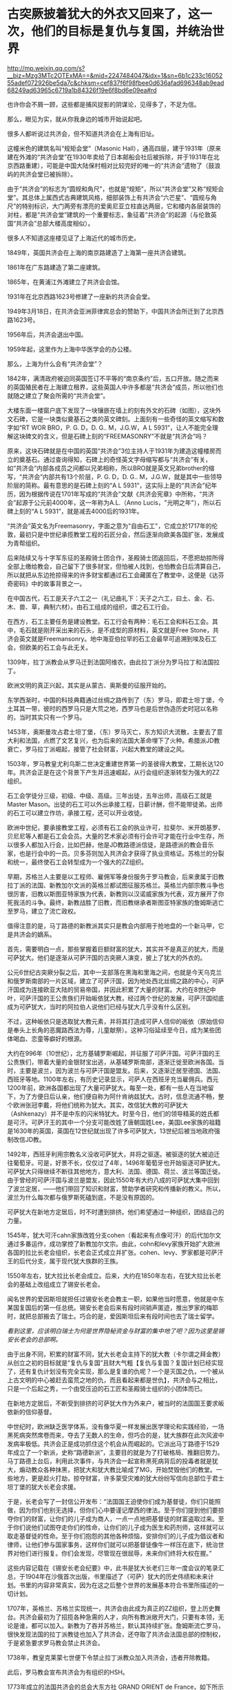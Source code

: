* 古突厥披着犹大的外衣又回来了，这一次，他们的目标是复仇与复国，并统治世界

http://mp.weixin.qq.com/s?__biz=Mzg3MTc2OTExMA==&mid=2247484047&idx=1&sn=6b1c233c1605255adef072926be5da7c&chksm=cef837f6f98fbee0d636afad696348ab9ead68249ad63965c6719a1b84326f19e6f8bd6e09ea#rd


也许你会不屑一顾，这些都是捕风捉影的阴谋论，见得多了，不足为信。

那么，眼见为实，就从你我身边的城市开始说起吧。

很多人都听说过共济会，但不知道共济会在上海有旧址。

这幢米色的建筑名叫“规矩会堂”（Masonic
Hall），通高四层，建于1931年（原来建在外滩的“共济会堂”在1930年卖给了日本邮船会社后被拆除，并于1931年在北京西路重建），可能是中国大陆保村相对比较完好的唯一的“共济会”遗物了（鼓浪屿的共济会堂已被拆除）。

[[./img/95-0.jpeg]]

[[./img/95-1.jpeg]]

由于“共济会”的标志为“圆规和角尺”，也就是“规矩”，所以“共济会堂”又称“规矩会堂”。其总体上属西式古典建筑风格，细部装饰上有共济会“六芒星”、“圆规与角尺”的特别标识，大门两旁有漂亮的爱奥尼亚立柱直达两层，它和楼内各层装饰的对柱，都是“共济会堂”建筑的一个重要标志，象征着”共济会”的起源（与伦敦英国“共济会”总部大楼高度相似）。

[[./img/95-2.jpeg]]

[[./img/95-3.jpeg]]

很多人不知道这座楼见证了上海近代的城市历史。

1849年，英国共济会在上海的南京路建造了上海第一座共济会建筑。

1861年在广东路建造了第二座建筑。

1865年，在黄浦江外滩建立了共济会会馆。

1931年在北京西路1623号修建了一座新的共济会会堂。

1949年3月18日，在共济会亚洲菲律宾总会的赞助下，中国共济会所迁到了北京西路1623号。

1956年后，共济会退出中国。

1959年起，这里作为上海中华医学会的办公楼。

[[./img/95-4.jpeg]]

[[./img/95-5.jpeg]]

那么，上海为什么会有“共济会堂”？

1842年，满清政府被迫同英国签订不平等的“南京条约”后，五口开放。随之而来的英国殖民者在上海建立租界，这些英国人中许多都是“共济会”成员，所以他们也就随之建立了聚会所需的“共济会堂”。

[[./img/95-6.jpeg]]

大楼东面一楼窗户底下发现了一块镶嵌在墙上的刻有外文的石碑（如图），这块外文石碑，它是一块类似奠基石之类的英文碑刻。上面刻有一些奇怪的英文缩写和数字如“RT
WOR BRO，P. G. D，D. G.. M，J.G.W，A L
5931”，让人不能完全理解这块碑文的含义，但是石碑上刻的“FREEMASONRY”不就是“共济会”吗？

[[./img/95-7.jpeg]]

[[./img/95-8.jpeg]]

原来，这块石碑就是在中国的英国“共济会”3位主持人于1931年为建造这幢楼房而立的奠基石。通过查询得知，石碑上的奇怪英文字母缩写都与“共济会”有关，如“共济会”内部各成员之间都以兄弟相称，所以BRO就是英文兄弟brother的缩写，“共济会”内部共有13个阶层，P.
G. D，D. G..
M，J.G.W，就是其中一些领导阶层的简称。最有意思的是石碑上刻的“A L
5931”，这实际上是的“共济会”纪年历，因为根据传说在1701年写成的“共济会”文献《共济会宪章》中所称，“共济会”起源于公元前4000年，这一年称为A.L.（Anno
Lucis，"光明之年"），所以石碑上刻的“A L 5931”，就是减去4000后的1931年。

“共济会”英文名为Freemasonry，字面之意为"自由石工"，它成立於1717年的伦敦，最初只是中世纪承揽教堂工程的石匠分会，然后逐渐向欧美各国扩张，发展成为青帮组织。

[[./img/95-9.jpeg]]

后来陆续又与十字军东征的圣殿骑士团合作，圣殿骑士团返回后，不愿把劫掠所得全部上缴给教会，自己留下了很多财宝，但怕被人找到，也怕教会日后清算自己，所以就把从东边抢掠得来的许多财宝都通过石工会藏匿在了教堂中，这便是《达芬奇密码》中的故事背景之一。

在中国古代，石工是天子六工之一（礼记曲礼下：天子之六工，曰土、金、石、木、兽、草，典制六材）。由石工组成的组织，谓之石工行会。

[[./img/95-10.jpeg]]

在西方，石工主要任务是建设教堂。石工行会有两种：毛石工会和料石工会。其中，毛石就是刚开采出来的石头，是不成型的原材料，英文就是Free
Stone，共济会英文就是Freemansonry。地中海亚伯拉罕的石工会最早可追溯到埃及石工会，但欧美的石工会与此无关。

1309年，拉丁派教会从罗马迁到法国阿维农，由此拉丁派分为罗马拉丁和法国拉丁。

欧洲文明的真正兴起，其实是从蒙古、奥斯曼的征服开始的。

东学西渐时，中国的科技典籍通过丝绸之路传到了（东）罗马，即君士坦丁堡，今土耳其一带，彼时的西罗马只是大荒之地，西罗马也是后世伪造历史时冠以名称的，当时其实只有一个罗马。

1453年，奥斯曼攻占君士坦丁堡，（东）罗马灭亡，东方知识大流散，主要去了意大利和法国，点燃了文艺复兴，也为后来的法国大革命埋下了火种。希腊派JD教衰亡，罗马拉丁派崛起，接管了社会财富，兴起大教堂的建设之风。

1503年，罗马教皇尤利乌斯二世决定重建世界第一的圣彼得大教堂，工期长达120年。共济会正是在这个背景下产生并迅速崛起，从行会组织逐渐转型为强大的ZZ组织。

石工会学徒分三级，初级、中级、高级。三年出徒，五年出师，高级石工就是Master
Mason。出徒的石工可以外出承接工程，日薪计酬，但不能带徒弟。出师的石工可以建立作坊，承接工程，还可以开业收徒。

欧洲中世纪，要承接教堂工程，必须有石工会的执业许可，拉斐尔、米开朗基罗、贝尼尼等人都是石工会会员。大量的艺术家必须有行会许可才能在行业中生存，所以很多人都加入行会，比如巴赫，他是JD教路德派信徒，是路德派的教会音乐家，也是行会中的一员。贝多芬则加入共济会才获得了执业资格证。苏格兰的分裂和统一，最终使石工会转型成为一个强大的ZZ组织。

早期，苏格兰人主要是以工程师、雇佣军等身份服务于罗马教会，后来隶属于旧教拉丁派的法国、新教加尔文派的英格兰都试图征服苏格兰。英格兰内部宗教斗争也很厉害，旧教以斯图亚特家族为代表，新教则以汉诺威家族为代表，双方展开了你死我活的斗争。最终，新教战胜了旧教，而旧教继承者斯图亚特家族的詹姆斯逃亡至罗马，建立了流亡政权。

值得注意的是，马丁路德的新教派其实只是教会内部用于抢地盘的一个新马甲，它是共济会的嫡系。

首先，需要明白一点，那些掌握着巨额财富的犹大，其实并不是真正的犹大，而是可萨犹大。他们是逐渐从可萨汗国的古突厥人演变，披上了犹大的外衣的。

公元6世纪古突厥分裂之后，其中一支部落在黑海和里海之间，也就是今天乌克兰和俄罗斯南部的一片区域，建立了可萨汗国，因为地处西北丝绸之路的中心，可萨汗国成为连接欧亚大陆的贸易帝国，并因此积累了大量的财富。大约在8世纪中叶，可萨汗国的王公贵族们开始皈依犹大教，经过两个世纪的发展，可萨汗国彻底成为可萨犹大，当时的阿拉伯人说他们已经与犹大几乎没有什么区别。

不过，这种皈依只是选取犹大教元素，并将其打造成可萨人信仰的皈依（原始信仰是奉头上长角的恶魔路西法为尊，儿童献祭）。这种习俗延续至今日，成为某些团体喝血、恋童等癖好的根源。

大约在996年（10世纪），北方基辅罗斯崛起，并征服了可萨汗国。可萨汗国的王公贵族们，带着大量的金银财宝出逃，从基辅罗斯南部，逐渐迁徙至欧洲各国。当时，主要是波兰，因为波兰与可萨汗国是盟友。后来，又逐渐迁居至德国、法国、西班牙等地。1100年左右，有历史记录显示，可萨人在西班牙充当雇佣兵。西元1200年前，欧洲各国都出现了大量可萨犹大。每至一处，都有一些人在当地留下，为了方便日后认亲，他们便自称为阿什肯纳兹犹大。古时，信息流通不畅，整个欧洲张冠李戴，将他们统称为犹大。其实，改信犹大教的可萨犹大（Ashkenazy）并不是中东的闪米特犹大。时至今日，他们的领导精英的姓氏都是可汗。可萨汗王的其中一个分支可能改姓了唐朝国姓Lee，美国Lee家族的祖籍是1630年的英国，英国在12世纪就出现了许多可萨犹大，13世纪后被当地政府强制改信JD教。

1492年，西班牙利用宗教名义没收可萨犹大，并将之驱逐。被驱逐的犹大被迫迁往葡萄牙。可是，好景不长，仅仅过了4年，1496年葡萄牙也开始驱逐可萨犹大。可萨犹大只得继续不断往其他地方，意大利、法国、德国、荷兰、波兰等国迁徙。由于曾经的可萨汗国与波兰是盟友，因此1550年有大约八成的可萨犹大集中回到了波兰定居，------他们带回了知识和财富，赞助学者研究和传播新的教义。所以，波兰为什么每次都与俄罗斯死磕到底，不是没有原因的。

可萨犹大在新地方定居后，时不时遭到排挤。他们希望通过一种组织，团结自己的力量。

1545年，犹大可汗cahn家族改姓分支cohen（看起来有点像可汗）的后代加尔文通过多番运作，成功掌控了新教加尔文宗。由此，cohn和levy家族开始扩大欧洲各国的拉比长老会组织，长老会正式成立并扩张。cohen、levy、罗家都是可萨汗王的后代分支，属于现代犹大族群的王族。

1550年左右，犹大拉比长老会成立。后来，大约在1850年左右，在犹大拉比长老会的基础上改组成立了锡安长老会。

闻名世界的爱因斯坦就担任过锡安长老会教主一职，如果他当时愿意，他就是中东某国复国后的第一任总统。锡安长老会后来有段时间销声匿迹，推出罗家的梅耶时，就把总部搬去了瑞士。巧合的是，爱因斯坦后来有段时间也去了瑞士留学。

/看到这里，应该明白瑞士为何是世界隐秘资金与财富的集中地了吧？因为这里是锡安长老会的总部啊。/

由于出身不同，积累的财富不同，犹大长老会主持下的犹大教（卡尔谓之拜金教）从创立之初的目标就是“复仇与复国”且财大气粗【复仇与复国？复国计划已经实现了，还有复仇计划没有完全实现，那么是复谁的仇呢？一个是灭国之仇，一个被从上古文明的中心被赶去蛮荒之地的仇，而且看起来都是世仇】，共济会与之相比，只是一个后起之秀，一个由受压迫的石工匠和圣殿骑士组织的小团体而已。

在新地方定居后，不断受到排挤的可萨犹大作为外来户，被当时的法国国王要求皈依新的信仰基督。

[[./img/95-11.jpeg]]

中世纪时，欧洲缺乏医学体系，没有像华夏一样发展出医学理论和实践经验，一场黑死病突然席卷而来，夺去了无数人的生命，但巧合的是，犹大族群在此次风波中发病率极低。共济会正是成功抓住这个机会从而崛起的。它派出马丁路德于1529年成立了一个新派，史称“路德新派”，主要目的就是为了打破格局、推翻旧势力。马丁路德上台后，利用此次事件，与共济会一起宣称黑死病背后的投毒者就是犹大，煽动教众各种抹黑，把犹大和犹大教比喻成了MG，开始焚毁他们的教堂。一些地方，更是趁火打劫，掠夺财富，许多蒙受灾难的犹大纷纷写信向总部位于君士坦丁堡的犹大长老会求援。

于是，长老会写了一封信公开发布：“法国国王迫使你们成为基督徒，你们只能照做，因为你们也别无选择，但你们心中要谨记摩西的律法。至于你们提到他们要掠夺你们的财富，让你们的儿子成为商人，一点一点地把基督徒的财富盗取过来。至于你们说他们试图夺走你们的性命，让你们的儿子成为医生和药剂师，这样就可以取走基督徒的性命。至于你们抱怨的其他各种烦恼，安排你们的儿子成为倡议者和律师，让他们参与国家事务，这样你们就可以把基督徒像牛一样压在底下，统治世界对他们进行报复。你们会发现，尽管现在很屈辱，未来你们终将大权在握。”

这些内容记载在《锡安长老会纪要》中，此书是犹大长老们三年一度会议的笔录汇总，于1904年在沙俄首次出版，书里描述了（可萨）犹大的历史伟绩和未来计划。书里的内容非常真实，因为在这之后整个世界的发展基本符合书里所描述的一切计划。

1707年，英格兰、苏格兰实现统一，共济会由此成为真正的ZZ组织，登上历史舞台。共济会最初为了招揽各种急需的人才，向所有教派敞开大门，只要有本领，无论是谁，都可以加入。新教为了吞并苏格兰，默认其持续扩张。詹姆斯流亡罗马，很快发现法国的拉丁派教徒也加入了共济会，还夺取了共济会法国总部的控制权，于是紧急要求罗马教会禁止共济会。

1738年，教皇克莱蒙七世便下令禁止拉丁派教众加入共济会，违者开除教籍。

此后，罗马教会宣布共济会为有组织的HSH。

1773年成立的法国共济会的总会大东方社 GRAND ORIENT de
France，如下所示（2001年，法国大东方社的会长是个犹大人，姓bauer，这是罗家祖先曾用姓氏）

[[./img/95-12.jpeg]]

1983年，罗马教会颁布的纪律处分条例重申罗马拉丁派教徒不得加入共济会。

上文说到罗马教会将共济会宣布为HSH组织后，禁止拉丁派教徒加入共济会，但是，这并不影响共济会的发展壮大。

共济会在法国发展势头很猛，吸纳了拉丁派和新教国家的许多会众，成为了新教加尔文派的工具，并具有情报收集功能。而后，英法两国各自派遣国内的共济会至北美，成立北美分部，互相争夺美洲。由此，华S顿等人也加入了共济会。米利坚的国会大厦就是承揽大量工程的共济会建设的。

[[./img/95-13.jpeg]]

法国共济会的山主是拿破仑。那时，犹大在各国不受待见，类似“贱民”，有许多从业限制，比如不能参军、不能涉足银行业，但拿破仑为了获得他们的支持，就下令对其平等对待，越来越多的人支持拿破仑，并且加入石工会取得执业资格，共济会势力由此不断壮大。

法国1789年《人权宣言》上方有共济会的三角金字塔、光明会的全视之眼和光照效果

[[./img/95-14.jpeg]]

拿破仑是西方第一个看到坤舆万国海图的元首，当时接触到东方知识的他非常震惊。后来，就发动法国共济会，与不谋而合的英国共济会一起，为打破罗马教会的神权束缚，增强自己掌握的权柄，开始了长达数百年的西方伪史制造计划。

何新曾说：西方伪史的系统制造和传播与共济会有关。

他当然不是信口开河，而是他的私人藏书中就有美国共济会内部读物《共济会世界历史》。此书煌煌七大卷，金碧辉煌，里面有共济会观点的世界历史五千年。当然，这些历史全部是根据来历不明的神话传说和犹太人版《圣经》所制作。此书美国共济会19世纪出版。

[[./img/95-15.jpeg]]

[[./img/95-16.jpeg]]

大家可以查阅到的公开伪世界历史读物，则有1717年英国共济会爵士安德森写作的《共济会大宪章》，里面有从巴比伦、埃及到18世纪的共济会建筑师历史五千年。

对比可以发现，现在西方主流世界历史观点基本出自共济会的世界历史观点，以上可以说就是现在伪版世界历史体系的编制大纲和基础。当共济会制作这个世界历史时，什么巴比伦、两河文明、埃及纸草、中东古文明等等，都还没有“被发现”。那个神奇破解埃及古象形文字的天才少年商博良也还没有出生。

进一步研究欧洲历史会发现，共济会拟制的系统假历史也不是最古老的版本。更古老的版本出现在文艺复兴以后的意大利天主教教廷，系统制造于伊比利亚半岛的耶稣会修道院和神圣罗马帝国的教会大学系统。而最早向中国人传播推介西方伪造版世界历史的，则正是来华的耶稣会士，利玛窦，汤若望，南怀仁等等。因此，西方伪史是一个学术问题，更是一个宗教问题。

现在明白为什么伪史传教士要设立宗教法庭和异端裁判所了吧？

伪埃及学为什么是共济会意识形态的核心？因为，圣经旧约中犹大迁徙历史始于出埃及记。那个共济会的全能独眼“荷鲁斯之眼”，也是来自埃及，据说既象征撒旦也象征太阳神。在共济会伪史中，伪埃及学是伪希腊罗马学的根据。

马丁·贝尔纳著有《黑色雅典娜》一书（译者：郝田虎
程英，南京大学出版社，2020版），书中揭露共济会人士与玫瑰十字会成员在文艺复兴和启蒙运动以来
，营造了关于埃及和希腊的诸多伪历史的神话
。伪造历史还有个原因，是因为共济会会员把自己视为柏拉图理想国城邦的卫士及埃及祭司的继任者。

[[./img/95-17.jpeg]]

说到犹大和共济会、长老会，就必须要提一下大名鼎鼎的罗家。与沙逊家族一样，罗家也是可萨犹大的一支，与cohen家族、levy家族一样，都是可汗家后裔血脉，王族遗脉。

[[./img/95-18.jpeg]]

可萨犹大听从君士坦丁堡长老会的建议，凭借原先在可萨汗国积累的财富，迅速在欧洲建立了一个拥有财富和广泛影响力的金融资本帝国。罗家便是其中翘楚。罗家的发迹是从梅耶开始的。而梅耶的五个儿子则成为欧洲五大城市里的强大银行家，很快掌控了整个欧洲的金融权力。掌握了金融资本权的可萨犹大将把他们赶出领地的基辅罗斯人视为世仇，所以不断动用自己的金融力量扶植各种代理人，例如拿破仑和画家，来与俄国对抗（这也是西方列强总把俄罗斯视为威胁的主要原因之一）。

当然，他们也牢牢记得自己是被迫信耶稣的。于是，1776年，代表长老会的罗家找到了耶稣会养大的孤儿亚当·韦斯豪普特，并交给他君士坦丁堡的古代信件，让他依照君士坦丁堡犹大长老会信件的思想，撰写一份光明会章程，并由此组建了光明会。之后，光明会不断渗透共济会、耶稣会，逐渐控制了精英阶层。

1789年-1816年，法国资产阶级革命和拿破仑战争时期，可萨犹大扶持拿破仑登上法国共济会的教主大位，又赞助他推翻波旁王朝，荣登大宝，进行资本主义改革，建立资本主义法国，取消JD教免税特权，并解放所有的可萨犹大，给予平等国民待遇。拿破仑横扫欧洲，在欧洲各国推行资本主义改革，解散了德国容克贵族掌控的条顿骑士团，促使瑞士成立中立国，成为欧洲金融中心。因为连年战争，法国背负巨额战争贷款，是当时国民生产总值的数倍，以罗家为首的可萨犹大长老会家族却因滑铁卢战役的提前知情权，低吸高抛，获得了英法两国的大量国债，积累的财富得到一次巨大飞跃。1780-1850年之间，拥有巨额财富的可萨犹大实现跨国联姻与结盟。拿破仑通过战争，解放了欧洲各国的可萨犹大，结束了犹大社区半封闭的生活状态，不少可萨犹大因此得以逐渐脱离原长老会的控制而不断融入欧洲各国。

1850年左右，犹大长老会更名为锡安长老会。1841年，Q吉尔的叔公和伦敦警长可萨犹大Moses
Haim
Montefiore研究原始复国主义教义，既然是复国，那么就要建立Zion（天国），因此将原长老会改名为锡安（zion）长老会，每三年举行一次长老会议，形成锡安长老会纪要，纪要里特别说明为了保持对自己族群的掌控力，要适当地树立反面的运动来保持一定的压力，以增强向心力和凝聚力。

1903年，俄罗斯报刊Znamya出版了删节的《锡安长老议定书》（或译《锡安长老会纪要》）。1905年，俄罗斯神父谢尔盖•尼鲁斯（Sergei
Aleksandrovich Nilus）在他的书中全文刊登了《锡安长老议定书》。

[[./img/95-19.jpeg]]

《锡安长老会纪要》是抄袭18世纪末光明会的计划和扩编而成的。法国大革命是可萨犹大幕后借助光明会的“进步”思想如M主，自由，资本主义等，发动共济会成员而进行大革命一次计划行动。他们利用光明会的思想和教义渗透和控制共济会，利用共济会达成自己的目的，------瓦解王权，......实现国际资本主义，在某种程度上统御全球。

1905年的这本书的第一次曝光应该是因为犹太长老会内部泄露出去，因为在1897年第一届犹太复国主义大会，锡安会因此吸收犹太复国主义大会的领导层进入锡安长老会成员，这些人并没有经过锡安会的严格考核。1920年的再次发行曝光，有可能是锡安长老会准备利用反犹运动来推动第二次世界大战洗劫财富，以及达成他们的另一目的:
犹大复国。

根据中国政法大学博导秦晖的夫人、俄罗斯和东欧问题专家金雁的研究，1907年起共济会就在俄国致力于推翻沙皇政权、建立“民主”制度的目标，1916年共济会吸收了很多自由主义和民主派政党的上层人物、高级军官，王室成员，并召开秘密会议讨论发动军事政变，拦截沙皇专列将其扣留，甚至有人提出处死沙皇。

临时政府总理克伦斯基就是共济会领导机构最高会议的书记，其内阁里90%成员都来自于共济会的推荐名单。

光明照亮共济会和沙俄双头鹰：代表犹太光明会的行动------苏维埃十月革命

[[./img/95-20.jpeg]]

上帝之眼，NC符号和六芒星，代表犹太光明会的行动: 二战和犹大复国

[[./img/95-21.jpeg]]

1917年底，俄国发生了叛变，沙皇尼古拉二世被迫退位，次年被杀。教科书和历史著作告诉我们，末代沙皇是个“暴君”，暗示他“死有余辜”。然而，过了将近一个世纪后的2000年，俄国东正教会将殒命的沙皇全家追封为殉教圣徒，2008年俄最高法院还正式为尼古拉二世平反，宣布他们是受害者。结合种种史料和文献来看，
二月革命是由共济会发动，已是一个不争的事实。

[[./img/95-22.jpeg]]

1917年，流亡海外的白俄人士将《锡安长老会纪要》传播至欧洲各地，由于该书准确的前瞻性，立刻风靡一时，成为犹大支持俄国革命的历史证据。

实际上，从右翼理论家阐述公开共济会阴谋理论之日起，便同时提出了犹大阴谋理论。

法国天主教神父奥古斯丁•巴吕埃尔（Abbé Augustin
Barruel）1797年出版的《回忆录，示例说明雅各宾主义的历史》一书，就以极其丰富的事例说明共济会是“法国大革命”背后的推手。1806年，巴吕埃尔以信件形式再次发表新作《巴吕埃尔流亡归来未发表的信件》，明确将犹大与共济会、光明会结合起来，认为该三者是同一个团体。

1840年以前，华夏商帮的财富积累速度是远胜于犹大财阀的，加之国库相对充盈（与海外诸国相比），这引起了犹大财阀的垂涎与觊觎。可以说，清朝的灭亡，是罗家为首的可萨犹大财阀以列强为白手套对华夏朝廷、商帮、百姓发动的一次全方位的大洗劫。

二战结束时，共济会势力空前膨胀。犹大财富伙同盎撒资本洗劫了各国巨额财富，并通过战争贷款方式让多国抵押未来税收、背上沉重债务，一还就是好几十年。

德国两次世界大战都战败，承担赔款上万亿，前前后后还了100多年，还在还款的路上飞奔。

英国政府于2015年3月9日还清了第一次世界大战期间所欠下的债务，总额高达19亿英镑（约合179亿元人民币）。而二战期间所欠的高额债务，直到2006年12月29日才得以还清，总共还了60多年。

苏联解体26年之后，俄罗斯终于宣布还清了苏联时期遗留下来的最后一笔外债，------向波黑支付了最后一笔继承自苏联时期的未偿还债务1.252亿美元，至此，俄罗斯已经清偿所有苏联遗留下的966亿美元外债。

......

迄今为止，现在的犹大已经渐渐脱离了血统与信仰的范畴，而是一个汇集世界财富与权贵精英的俱乐部。只要有人混得风生水起，达到一定的级别，自然而然就会有人来拉你入会，想方设法给你一个身份，甚至是联姻。这就等于把全天下最有权势和财富的人都聚集起来，筑巢引凤，不断补充强大的新鲜血液，以便让自己变得愈来愈强。进圈之人非富即贵，还得纳投名状，就像去参加了安徒生的童话舞会，穿上那双小红鞋翩翩起舞，却永远停不下来。

